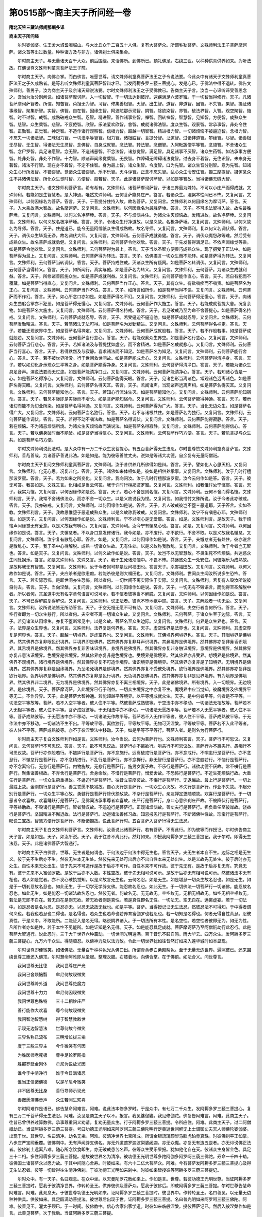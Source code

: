 第0515部～商主天子所问经一卷
================================

**隋北天竺三藏法师阇那崛多译**

**商主天子所问经**


　　尔时婆伽婆。住王舍大城耆阇崛山。与大比丘众千二百五十人俱。复有大菩萨众。所谓弥勒菩萨。文殊师利法王子菩萨摩诃萨。诸众首等出过数量。种种诸方及与非方。诸佛刹土俱来集会。

　　尔时商主天子。与无量诸天百千大众。前后围绕。来诣佛所。到佛所已。顶礼佛足。右绕三匝。以种种供具供养如来。为听法故。在佛世尊文殊师利童真菩萨法王子前。

　　尔时商主天子。向佛合掌。而白佛言。唯愿世尊。请文殊师利童真菩萨法王之子令说法要。今此众中有诸天子文殊师利童真菩萨法王之子久成熟者。是等若听文殊师利童真菩萨智辩才已。当发阿耨多罗三藐三菩提心。发是心已。于佛法中得不退转。佛告文殊师利。善男子。汝为商主天子及余诸天辩说法要。尔时文殊师利法王之子受佛教已。告商主天子言。汝当一心谛听谛受善思念之。吾当为汝分别解说。如诸菩萨摩诃萨。入一切智智。于一切法达到彼岸。速疾满足六波罗蜜。于一切智当得修行。天子。凡诸菩萨摩诃萨智者。所谓。知苦智。荷担无为智。习智。修集善根智。灭智。出生智。道智。非道智。因智。不失智。果智。摄证诸事缘智。聚集断智。实智。佛智。自在智。因缘生智。阿波陀那示现智。阴智。除欲染智。界智。破法界智。入智。观空聚智。施智。时不过智。戒智。成熟破戒众生智。忍智。精进智。善作诸事业智。禅智。回转禅智。智慧智。见知智。方便智。成熟众生智。慈智。众生乘智。悲智。不疲倦智。欣智。乐法爱欢欣智。舍智。成就诸佛法智。度众生智。观察智。常承事智。非处令住智。正勤智。正觉智。神足智。不造作诸行观察智。信根力智。超越一切智智。精进根力智。一切诸烦恼不被逼迫智。念根力智。不忘失一切诸法智。三昧根力智。一切法平等智智。根力智。诸根胜智。菩提分智。证道智。过诸非道智。攀缘智。尽智。诸善根无尽智。无生智。得诸法无生忍智。念佛智。自身成就智。念法智。转法智。念僧智。入阿毗跋僧平等智。念施智。不舍诸众生智。念尸罗智。具足诸愿智。念无智。不造诸恶智。不念法智。诸慈觉智。满足智。具足诸事不厌智。诸众生药智。如法承事方便智。处非处智。非处不作智。十力智。顺诸声闻缘觉乘智。无畏智。作障碍无障碍诸法觉智。过去身不着智。无住识智。未来身无著智。诸法不行智。现在身不着智。不定不住智。身为最上智。诸众生智。令度智。口为先智。诸众生音分别智。意为先智。知诸众生心行所发智。不错谬智。觉诸众生错谬智。乐不乐智。灭斗诤智。正念不忘失智。乱心众生令安住智。摄三摩提智。摄懈怠众生不共诸佛法智。所化众生觉时智。方便智。般若智。天子。此是诸菩萨摩诃萨智。以如是等智故。当得诸佛无碍大智。

　　尔时商主天子。语文殊师利菩萨言。希有希有。文殊师利。诸菩萨摩诃萨智。于诸三界最为殊特。不可以小庄严而得成就。文殊师利。若能如是生智慧者。是大神通。唯然文殊师利。云何菩萨能具庄严。答言。若诸众生。涅槃本性闻已不怖。又复问言。文殊师利。以何因缘名为菩萨。答言。天子。于菩提分住持入故。故名菩萨。又复问言。文殊师利以何因缘名为摩诃萨。答言。天子。入大乘故满大智故。故名摩诃萨。又复问言。文殊师利。以何因缘名为最胜萨埵。答言。天子。不可求法智得入故。故名最胜萨埵。又复问言。文殊师利。以何义名净萨埵。答言。天子。不与烦恼共住。为诸众生灭烦恼故。发精进故。故名净萨埵。又复问言。文殊师利。以何义故名极净萨埵。答言。天子。令诸众生行净道故。以是义故。名极净萨埵。又复问言。文殊师利。以何义故名为导师。答言。天子。住是道已。能令无量阿僧祇众生得成熟故。故名导师。又复问言。文殊师利。复以何义名调伏师。答言。天子。调伏众生毕竟无诤。故名调伏大师。又复问言。文殊师利。云何菩萨成就勇健。答言。天子。调伏众魔怨敌等难。然后受有成熟众生。故名菩萨成就勇健。又复问言。文殊师利。云何菩萨令他欢欣。答言。天子。于先发誓得满足已。不依声闻缘觉等乘。如是菩萨令他欢欣。又复问言。文殊师利。云何菩萨得为最上。答言。天子当以圣智方便善巧成熟众生。现了摄受于正法中。如是菩萨得为最上。又复问言。文殊师利。云何菩萨得为转法。答言。天子。依佛摄言一切众生而不能转。如是菩萨得为转法。又复问言。文殊师利。云何菩萨当转调伏。答言。天子。菩萨持戒住戒。灭诸众生所有疑网。如是菩萨名转调伏。又复问言。文殊师利。云何菩萨当得转义。答言。天子。如所闻行。真实与他。如是菩萨名为转义。又复问言。文殊师利。云何菩萨。为诸众生成就利益。答言。天子。所修诸善回施众生。如是菩萨成就利益。又复问言。文殊师利。云何菩萨能作直心。答言。天子。若自有犯而不覆藏。如是菩萨当得直心。又复问言。文殊师利。云何菩萨当作正心。答言。天子。其有众生。有欲嗔痴而不嗔责。如是菩萨名为正心。又复问言。文殊师利。云何菩萨当作不谄。答言。天子。如所言如所作。如是菩萨当得不谄。又复问言。文殊师利。云何菩萨而不作幻。答言。天子。如心所念口亦如是。如是菩萨得名不幻。又复问言。文殊师利。云何菩萨得无慢心。答言。天子。向诸众生曲躬合掌亦不犯恶。如是菩萨得无慢心。又复问言。文殊师利。云何菩萨作大施主。答言。天子。若能成就菩提大舍。况复余物。如是菩萨名大施主。又复问言。文殊师利。云何菩萨得名持戒。答言。天子。若见破戒乃至为命不舍菩提心。如是菩萨得名持戒。又复问言。文殊师利。云何菩萨成就忍辱。答言。天子。若受逼迫不逼迫他。如是菩萨成就忍辱。又复问言。文殊师利。云何菩萨发勤精进。答言。天子。若简诸法无法可得。如是菩萨名为发勤精进。又复问言。文殊师利。云何菩萨得名禅定。答言。天子。若能还现欲界中生。如是菩萨名得禅定。又复问言。文殊师利。云何菩萨成就般若。答言。天子。若不作般若事。如是菩萨成就般若。又复问言。文殊师利。云何菩萨当行慈心。答言。天子。若能观察众生界空。如是菩萨名行慈心。又复问言。文殊师利。云何菩萨当行悲心。答言。天子。若知诸法及与菩提犹如虚空。而不舍精进。如是菩萨名成就悲心。又复问言。文殊师利。云何菩萨当行喜心。答言。天子。若得默然及与寂静。喜求诸法而不知足。如是菩萨名为知足。又复问言。文殊师利。云何菩萨能行舍心。答言。天子。若不被世界所没。行于世间救世间故。如是菩萨能成舍心。又复问言。文殊师利。云何菩萨得清净身。答言。天子。若以如幻化身示现众生平等之身。如是菩萨能得净身。又复问言。文殊师利。云何菩萨得清净口。答言。天子。若能为诸众生具足音声。演说法要而无过患。如是菩萨能清净口业。又复问言。文殊师利。云何菩萨能清净心。答言。天子。若知诸心皆是一心。如是菩萨名得净心。又复问言。文殊师利。云何菩萨能得天眼。答言。天子。见诸色形当离诸色。常观诸色远离诸色。如是菩萨名得天眼。又复问言。文殊师利。云何菩萨名得天耳。答言。天子。若闻诸声。当观诸声远离声相。如是菩萨名得天耳。又复问言。文殊师利。云何菩萨能知他心。答言。天子。若知心行流注生灭。如是菩萨能知他心。又复问言。文殊师利。云何菩萨能知宿命。答言。天子。若念本际即是实际而不增长。如是菩萨能知宿命。又复问言。文殊师利。云何菩萨能得神通。答言。天子。若示诸幻而能不为幻业所染。如是菩萨名得神通。又复问言。文殊师利。云何菩萨得为广大。答言。天子。当化无边众生。如是菩萨名得广大。又复问言。文殊师利。云何菩萨当名独行。答言。天子。若不与诸根共住。如是菩萨名为独行。又复问言。文殊师利。云何菩萨能作调伏。答言。天子。若得不动不嗔法故。如是菩萨名得调伏。又复问言。文殊师利。云何菩萨能得寂静。答言。天子。若在烦恼。不为诸恶烦恼所烧。为诸众生灭烦恼故而演说法。如是菩萨名得寂静。又复问言。文殊师利。云何菩萨能得信心。答言。天子。若以佛身破时而不能破。如是菩萨当得信心。又复问言。文殊师利。云何菩萨作巧方便。答言。天子。若见菩提与众生共。如是菩萨名巧方便。

　　尔时文殊师利说此法时。是大众中有一万二千众生发菩提心。有五百菩萨得无生法忍。尔时世尊赞文殊师利童真菩萨言。文殊师利。善哉善哉。为诸菩萨善说此法。如是如是。能为彼等善胜丈夫。说如是等诸大功德。自余复有无量阿僧祇。

　　尔时商主天子复问文殊师利童真菩萨言。文殊师利。汝于昔供养几所佛得如是辩。答言。天子。譬如化人心思灭相。又复问言。文殊师利。化无心思。况复非化。答言。天子。诸佛如来体相如是。彼如是相供养承事。又复问言。文殊师利。汝于几时行檀那波罗蜜。答言。天子。若为如来之所变化。又复问言。我向问汝。汝于几时行檀那波罗蜜。汝今云何作如是答。答言。天子。彼无可答。我答如是。文殊又言。化相如是当云何答。我于许时行檀那波罗蜜。又复问言。文殊师利。如我惟忖汝宁悭耶。答言。天子。我实为悭。又复问言。以何因缘作如是说。答言。天子。若心不舍是则名悭。又复问言。文殊师利。云何不舍而得名悭。文殊师利言。天子。我常不舍诸佛法众。而亦不舍一切众生。以是义故说我为悭。又复问言。如我惟忖文殊所说。汝于今者此亦破戒。答言。天子。我亦破戒。又复问言。文殊师利。以何因缘作如是说。答言。天子。若人破戒彼岂不堕三恶道耶。天子答言。实如圣教。文殊师利言。天子。我故思惟堕于恶道成熟众生。以是义故称我破戒。又复问言。文殊师利。汝宁不有嗔恚心耶。文殊师利言。如是天子。又复问言。以何因缘作如是说。文殊师利言。宁不以嗔心是无爱耶。答言。如是。文殊师利言。是故天子。我于烦恼声闻缘觉无有爱念。以是义故我有嗔心。又复问言。文殊师利。汝今宁有懈怠心也。答言。如是。又复问言。文殊师利。以何因缘作如是说。答言。天子。夫懈怠者。不以身口意发修诸行。我今如是。亦不废行。亦不欲行。不舍不取。以是义故我名懈怠。又复问言。文殊师利。汝宁复有散乱心耶。答言。如是。又复问言。以何因缘作如是说。答言。天子。夫懈怠者无有处住。彼亦说言是散乱心。天子。我于圣中心得解脱。成熟一切诸众生故。无有住处。以是义故称我散乱。又复问言。文殊师利。汝于今者岂无智也。答言。如是天子。又复问言。文殊师利。以何义故作如是说。答言。天子。汝岂不以无智慧故。不畏生死不怖烦恼。共迷惑众生同处娱乐。答言。如是文殊师利。文殊又言。天子。我于生死诸烦恼中。不畏不怖。共迷惑众生一处安住。同彼娱乐为成熟故。是故称我无有智慧。又复问言。文殊师利。汝于今者岂可非是世间福田也。答言天子。杀害福田故。又复问言。文殊师利。以何义故作如是说。答言。天子。夫应杀者是欲恚痴。若能杀彼是则大福田也。又复问言。文殊师利。世间众生闻汝所说多生恐怖。答言。天子。若实际恐怖。是即世间亦生恐怖。所以者何。一切世间不离实际住于实际。又复问言。文殊师利。若复有人毁汝所说彼将何去。答言。天子。当向涅槃。又复问言。文殊师利。以何因缘作如是说。答言。天子。一切无有不毁语言。而能得至圣解脱中者。所以者何。其圣道中无有名字章句语言可说可示。若不信者彼等当不解脱。又复问言。文殊师利。以何因缘作如是说。答言。天子。不可已得解脱复得解说。又复问言。文殊师利。谤正法者。彼岂不堕地狱中耶。答言。天子。夫解脱者一切无尘。又复问言。文殊师利。汝所说法皆无所助答言。天子。于空无相无愿不可有助。又复问言。文殊师利。夫空行者当何所行。答言。天子。空行者即为一切众生慈行。所以者何。夫空者不离一切诸众生故。又复问言。文殊师利。云何菩萨。于诸众生至于边际。答言。天子。若见诸法从因缘生。亦复不堕断常见中。以是义故。菩萨名至众生边际。又复问言。文殊师利。何界是众生界也。答言。天子。法界是众生界也。又复问言。文殊师利。法界复是何界也。答言。天子。虚空性界是法界也。又复问言。文殊师利。其虚空界复是何界也。答言。天子。超越一切境界。是虚空界也。又复问言。文殊师利。其佛境界何境界也。答言。天子。其眼境界是佛境界。然其佛界亦复非眼色识境界。耳境界即是佛界。然其佛界亦复非耳声识境界。其鼻境界是佛境界。然其佛界亦复非鼻香识境界。其舌境界是佛境界。然其佛界亦复非舌味识境界。身境界是佛境界。然其佛界亦复非身触识境界。意境界是佛境界。然其佛界亦复非意法识境界。色境界是佛境界。然其佛界亦复非是色境界也。受境界是佛境界。然其佛界亦非受界。想境界是佛境界。然其佛界不观境界。诸行境界是佛境界。然其佛界亦复不可造作境界。诸识境界是佛境界。然其佛界亦复非是了知境界。无明境界是佛境界。然其佛界亦复非是因缘境界。乃至老死境界是佛境界。然其佛界亦复不受彼处境界。欲行境界是佛境界。然其佛界亦复非是欲行境界。色界境界是佛境界。然其佛界亦复非是色行境界。无色境界是佛境界。然其佛界亦复非是见界境界。有为境界是佛境界。然其佛界非二境界。无为境界是佛境界。然其佛界亦复不离三相境界。天子。此是诸佛境界。所有境界。入一切境界。无边境界。是佛境界。天子。菩萨摩诃萨。入此境界已行于利益。一切众生境界之中亦复不生。魔境界中应当觉知。彼魔境界及佛境界平等无二。不作异界。天子。此是菩萨大智神通。若能超越平等境界。以平等境成就众生。天子。是中何者平等。何者是不平等。一切法空平等故等。菩萨。若不入空平等者。彼人住不平等。然彼菩萨成熟彼等。于空法中亦不移动。一切诸法无相故等。菩萨若不入无相平等者。彼人住不平等。菩萨成就彼等。于无相法中亦不移动。一切诸法无愿故平等。菩萨若不入无愿平等者。彼人住不平等。菩萨成熟彼等。于无愿法中亦不移动。一切诸法无作故平等。菩萨若不入无作平等者。彼人住不平等。菩萨成熟彼平等。于无作法中亦不移动。一切诸法不生不出。平等故平等。离欲独行。平等故平等。无物可灭涅槃。平等故平等。菩萨若不入此平等者。彼人住不平等。菩萨成熟彼等。亦不于彼涅槃法中移动。天子。如是平等不平等行。菩萨入者。是则名为行菩萨行。

　　尔时商主天子复白文殊师利作如是言。文殊师利。汝今当说。云何为菩萨行也。文殊师利答言。天子。菩萨行不可思议。又复问言。云何菩萨行不可思议。答言。天子。欲不可思议故。菩萨行亦不离欲行。嗔恚行不可思议故。菩萨行亦不离恚行。愚痴行不可思议故。菩萨行亦作般若行。不嫉妒行是菩萨行。亦不念施行。远离破戒行是菩萨行。亦不念戒行。不嗔恚行是菩萨行。亦不念忍行。不懈怠行是菩萨行。亦不念精进行。不乱行是菩萨行。亦不念禅行。非无智行是菩萨行。亦不念般若行。不恼行是菩萨行。亦不念离恼行。无慈行是菩萨行。内物施故。无悲行是菩萨行。施男女妻子故。不乐行是菩萨行。诸欲功德不厌故。常不嗔行是菩萨行。聚集诸善根故。不弃舍行是菩萨行。舍身命故。不惜行是菩萨行。憎爱舍故。不恐怖行是菩萨行。不近生死烦恼行故。大重任行是菩萨行。一切众生荷重担故。不逼迫行是菩萨行。往昔立誓度彼故。不悔行是菩萨行。无退悔故。最上行是菩萨行。一切上最胜上故。金刚铠行是菩萨行。善立誓愿不缺减故。自心灭行是菩萨行。一切众生心灭故。不失行是菩萨行。作业不失故。不起分别行是菩萨行。一切众生平等心故。勇健行是菩萨行降伏怨敌故。不杂行是菩萨行。亲友禅定更随顺故。欢喜行是菩萨行。于一切恶者令欢喜故。欢喜踊跃行是菩萨行。见佛闻法承事尊者欢喜故。庄严行是菩萨行。身口心意佛刹庄严故。不被降伏行是菩萨行。平等益助故。不毁谤行是菩萨行。智者赞叹故。不逼迫行是菩萨行。正观诸烦恼故。善丈夫行是菩萨行。担负重任至彼岸故。饶益行是菩萨行。坚固精进不懈退故。法行是菩萨行。助道诸法善修习故。知恩报恩行是菩萨行。不断诸佛种性故。珍宝行是菩萨行。叹说三宝故。智慧方便行是菩萨行。不断诸摄故。说此菩萨行时。五百菩萨入菩萨行得无生法忍。

　　尔时商主天子复白文殊师利菩萨言。文殊师利。汝善说此诸菩萨行。若有菩萨。不离此行。即为彼等而作授记。尔时佛告商主天子言。如是如是。天子。如汝所说。天子。我于往昔不离此行。然灯如来。即授我阿耨多罗三藐三菩提记。我于尔时。即得无生法忍。天子。此是诸佛菩萨大智通行。

　　尔时商主天子白佛言。世尊。无生者是何谓也。于何法边于何法中得无生也。答言天子。夫无生者本自不生。边际之相是无生义。彼于先不生后亦不生。然彼无生本无生处。然彼先来无处可出后亦不出自性本来无处出生。以是义故先无处生。彼于后时亦无处生。自性本来无处出生。彼于先来不可造作是故于后亦不可作。自性本来不可作故。彼于先无有。是故于后亦复无有。究竟无有。彼于先来不入富伽罗数。是故于后亦不入数。本性空故。彼于先无相可说可示。是故于后亦无有相可说可示。然彼诸法本无有相也。若人如是觉者。亦不发心破执觉知。以是义故言无生也。云何名忍。如是无生。如是堪忍一切众生故名忍也。如是无生。如是于一切刹忍故名忍也。如此无生。于一切学无学辟支佛。能忍故名忍也。如此无生。于一切佛法一切菩萨行一切诸佛。能忍故名忍也。如此无生。如是能忍一切诸法故名忍也。然彼无者。何故名无。无无故无。空空故无。无相无相故无。如空无相空相故无。若法是无即不自在。若无自在是则无欲。若无欲者则是真性。若是真性即名无性。一切法无。空无自在。远离虚妄。若于一切法中。如是忍者是名为忍。是忍亦无。以忍无故故无我也。如是平等。菩萨。当得授记证无生法忍。然彼忍法不可得知。于中得者谓何义也。若我也若忍也二得也。是名得也。若众生也若命也若养育富伽罗也若忍也。若一切知是名得也。何者无得自性真忍。忍彼真性。于是义中。不取能所。二能证入是名无得。略说阴界诸入。于一切法所有本性。是名空性。若空性者彼即无为。如无为性。凡所作者亦如是性。若于本性不见能所。如是证知是名无得。天子。如是能忍具足成就。菩萨摩诃萨乃至阿僧祇劫行此忍行。此是菩萨大智通行。说此忍时。三千大千世界六种震动。一切世间光明遍满。百千音乐不鼓自鸣。雨大华云。四万众生。发阿耨多罗三藐三菩提心。九万六千众生。得随顺忍。以佛神力及以法力故。令此一切世界犹如往昔然灯如来入莲华城时如本显现。

　　尔时世尊即便微笑。如诸佛法。无量百千种种色光从佛口出。所谓青黄赤白紫颇梨色。至于无量无边世界。遍照彼已。还来围绕世尊三匝还入佛顶。尔时慧命阿难即从坐起。整理衣服。右膝着地。向佛合掌。在于佛前。如法合义。问世尊言。

　　我问世尊无比德　　我问世尊庄严光

　　我问已舍烦恼翳　　牟尼何故现微笑

　　我问世尊降外道　　我问世尊绝魔力

　　我问世尊十力力　　牟尼何因现微笑

　　我问世尊色殊特　　三十二相妙庄严

　　善行能作大欢喜　　尊今何故现微笑

　　我问智池智慧树　　得于智慧教敕世

　　示现无边智慧法　　世尊何故今微笑

　　三界名称已流布　　三明增长拔三垢

　　度于三脱三界主　　今作微笑有何因

　　为胜医师老死极　　尊手足轮罗网指

　　胜那罗延金刚体　　牟尼为说放光因

　　谁今于中清净行　　谁于今日满诸忍

　　谁当正信诸佛德　　以是牟尼今微笑

　　非不因尊无比身　　善行导师示现光

　　善哉愿演佛音声　　众生若闻生欢喜

　　尔时阿难作是语已。佛告慧命阿难言。阿难。说此法本修多罗时。于是众中。有七万二千众生。发阿耨多罗三藐三菩提心。复有三万二千菩萨得无生法忍。阿难。汝见是商主天子以不。报言。我见婆伽婆。我见修伽陀。佛复告阿难言。阿难。此商主天子。往昔已曾供养过算数佛。承事尊重问义劝请。复劝无量众生。行于阿耨多罗三藐三菩提。令所应住。阿难。此商主天子。过二阿僧祇劫已。当证阿耨多罗三藐三菩提。号曰功德王光明如来阿罗诃三藐三佛陀明行足善逝世间解无上士调御丈夫天人师佛陀婆伽婆。出现于世。其世界。名曰清净。劫名无垢。阿难。彼清净世界七宝所成。所谓金银琉璃颇梨马脑虎珀赤真珠。时彼佛刹平正如掌。八步庄严宝网垂覆。彼佛刹中。无有声闻辟支佛名。亦无外道遮罗迦波梨婆阇迦。亦无众魔。亦复无有造五逆者。亦无诽谤佛正法者。彼佛刹土远离八难。随心所念饮食即生。亦无破戒患苦名声。彼等众生受乐果报。犹如他化自在天。彼诸众生身皆金色。具足三十二相。多住阿耨多罗三藐三菩提。是故彼世界名为清净。彼功德王光明世尊多陀阿伽多阿罗呵三藐三佛陀。寿命一千四十劫。彼佛国土诸菩萨众以愿力故。于其中间随心舍寿。时彼如来。有六十二亿大菩萨众。阿难。今有菩萨发阿耨多罗三藐三菩提心及得无生法忍者。彼等一切皆得往生清净佛刹。于彼功德王光明如来刹中。时彼如来皆授彼等阿耨多罗三藐三菩提记。

　　尔时众中。有一天子。名曰观息。在众中坐。以天曼陀罗花散如来上。作如是言。世尊。若彼功德王光明世尊。当证阿耨多罗三藐三菩提时。愿我于彼清净世界。作转轮圣王。供养彼佛及菩萨众。愿我于彼佛后。即成阿耨多罗三藐三菩提。尔时世尊告慧命阿难言。阿难。此观息天。于彼世尊功德王光明如来。证阿耨多罗三藐三菩提时。彼世界中。作转轮圣王。名曰善见。以无量无边种种供具。供彼如来。具足圆满助菩提法。彼世尊后出现于世。证阿耨多罗三藐三菩提。名曰普光明如来阿罗呵三藐三佛陀。阿难。彼善见王。灌太子顶已。于一时间。彼佛教中。信心舍家出家学道。时彼如来临般涅槃。授彼菩萨记已。然后入般涅槃作如是言。此善见菩萨。次于我后。当证阿耨多罗三藐三菩提。

　　尔时慧命舍利弗告商主天子言。天子。如来已授汝记。答言尊者舍利弗。佛授我记。犹如如来所作化人得授记法。如今如如。于未来世还此如如。然此如如不增不减。

　　尔时世尊告慧命阿难言。阿难。汝受此法本持说读诵。应加修习为他广说。为众多人广利益故。为众多人受安乐故。为现在未来诸菩萨摩诃萨。利益安乐广摄受故。

　　尔时慧命阿难白佛言。世尊。我已受此法本。世尊。此法本名为何等。我等云何奉持。佛告阿难。此法本名曰神通优波提舍。应如是持此法本。文殊师利童真菩萨所说如是受持。亦名商主天子所问如是受持。佛说此经已。慧命阿难并余比丘。商主天子。及余无量无边阿僧祇拘致那由他诸天子。文殊师利菩萨并余无量阿僧祇。种种十方世界之所集会。诸菩萨摩诃萨。及一切诸天龙夜叉乾闼婆人及非人阿修罗等。闻佛所说欢喜奉行。
